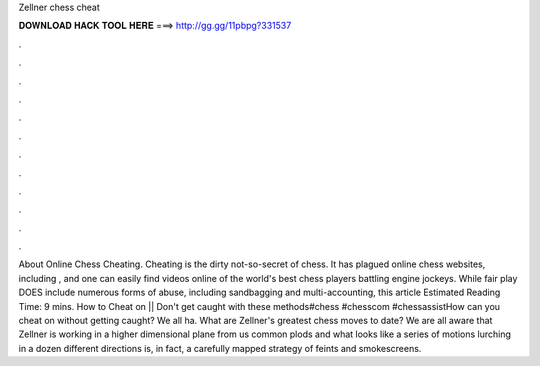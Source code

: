 Zellner chess cheat

𝐃𝐎𝐖𝐍𝐋𝐎𝐀𝐃 𝐇𝐀𝐂𝐊 𝐓𝐎𝐎𝐋 𝐇𝐄𝐑𝐄 ===> http://gg.gg/11pbpg?331537

.

.

.

.

.

.

.

.

.

.

.

.

About Online Chess Cheating. Cheating is the dirty not-so-secret of chess. It has plagued online chess websites, including , and one can easily find videos online of the world's best chess players battling engine jockeys. While fair play DOES include numerous forms of abuse, including sandbagging and multi-accounting, this article Estimated Reading Time: 9 mins. How to Cheat on  || Don't get caught with these methods#chess #chesscom #chessassistHow can you cheat on  without getting caught? We all ha. What are Zellner's greatest chess moves to date? We are all aware that Zellner is working in a higher dimensional plane from us common plods and what looks like a series of motions lurching in a dozen different directions is, in fact, a carefully mapped strategy of feints and smokescreens.
